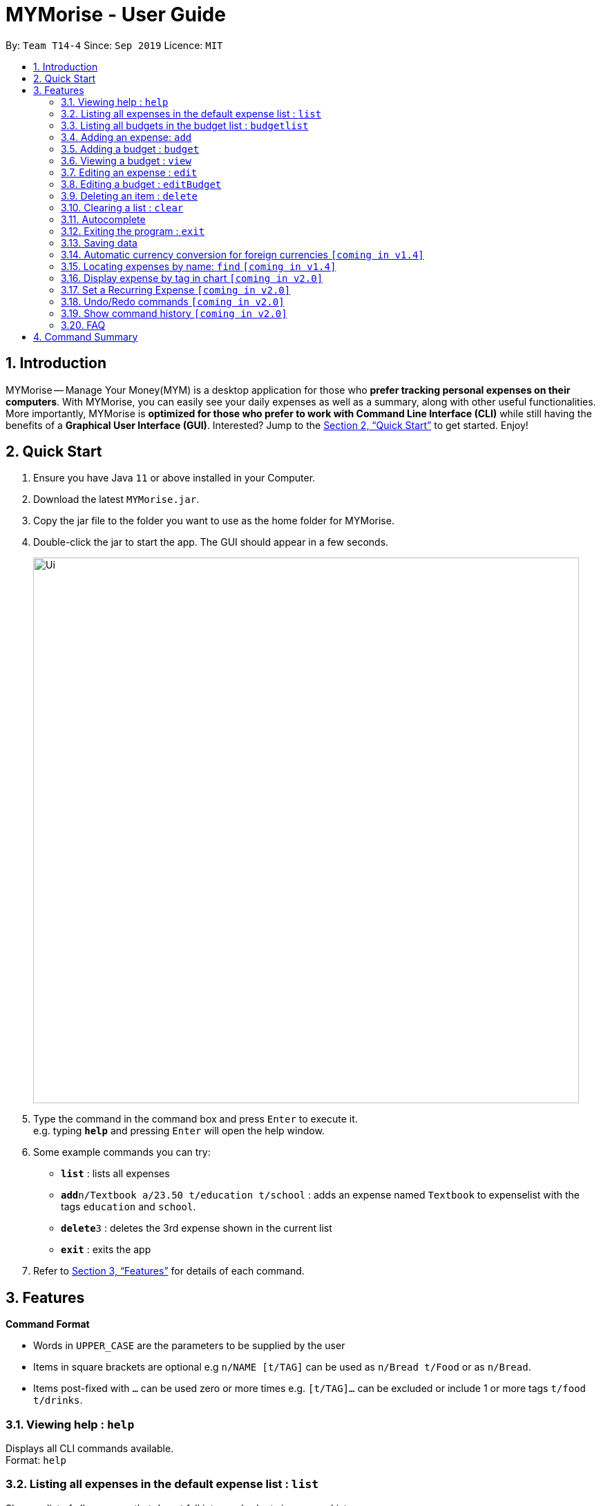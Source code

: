 = MYMorise - User Guide
:site-section: UserGuide
:toc:
:toc-title:
:toc-placement: preamble
:sectnums:
:imagesDir: images
:stylesDir: stylesheets
:xrefstyle: full
:experimental:
ifdef::env-github[]
:tip-caption: :bulb:
:note-caption: :information_source:
endif::[]

By: `Team T14-4`      Since: `Sep 2019`      Licence: `MIT`

== Introduction

MYMorise -- Manage Your Money(MYM) is a desktop application for those who *prefer tracking personal expenses on their
computers*. With MYMorise, you can easily see your daily expenses as well as a summary, along with other useful
functionalities. More importantly, MYMorise is *optimized for those who prefer to work with Command Line Interface (CLI)* while still having the benefits of a *Graphical User Interface
(GUI)*. Interested? Jump to the <<Quick Start>> to get started. Enjoy!

== Quick Start

.  Ensure you have Java `11` or above installed in your Computer.
.  Download the latest `MYMorise.jar`.
.  Copy the jar file to the folder you want to use as the home folder for MYMorise.
.  Double-click the jar to start the app. The GUI should appear in a few seconds.
+
image::Ui.png[width="790"]
+
.  Type the command in the command box and press kbd:[Enter] to execute it. +
e.g. typing *`help`* and pressing kbd:[Enter] will open the help window.
.  Some example commands you can try:

* *`list`* : lists all expenses
* **`add`**`n/Textbook a/23.50 t/education t/school` : adds an expense named `Textbook` to expenselist with the tags
`education` and `school`.
* **`delete`**`3` : deletes the 3rd expense shown in the current list
* *`exit`* : exits the app

.  Refer to <<Features>> for details of each command.

[[Features]]
== Features

====
*Command Format*

* Words in `UPPER_CASE` are the parameters to be supplied by the user
* Items in square brackets are optional e.g `n/NAME [t/TAG]` can be used as `n/Bread t/Food` or as `n/Bread`.
* Items post-fixed with `…`​ can be used zero or more times e.g. `[t/TAG]…`​ can be excluded or include 1 or more tags `t/food t/drinks`.
====

=== Viewing help : `help`
Displays all CLI commands available. +
Format: `help`

=== Listing all expenses in the default expense list : `list`
Shows a list of all expenses that do not fall into any budgets in expenseList. +
Format: `list`

=== Listing all budgets in the budget list : `budgetlist`
Shows a list of all budgets. +
Format: `budgetlist`

=== Adding an expense: `add`
Adds an expense to track.* +
Format: `add n/NAME a/AMOUNT [c/CURRENCY] [d/DATE] [t/TAG]…​`

[TIP]
An expense with no currency specified will have the default currency set.
[TIP]
An expense with no date specified will default to current date of addition.
[TIP]
An expense can have any number of tags (including no tags).

Examples:

* `add n/Coffee a/1.80 t/food`
* `add n/Textbook a/23.50 t/education t/school`

*An added expense may automatically fall into a budget if the date of expense
falls into a budget period. Otherwise it will fall into the default expense list.

=== Adding a budget : `budget`
Specifies a budget for a period beginning from the specified start date to an end date. +
Format: `budget n/NAME a/AMOUNT [c/CURRENCY] d/STARTDATE ed/ENDDATE`

****
* Sets a budget for a period beginning from STARTDATE to ENDDATE (inclusive). All expenses made during
that period after the budget is set, will be included into the budget and the budget will deduct the expense
to indicate how much funds are left available to spend.
* Only expenses made that fall into the budget period after the budget is set will
be included into the budget. Expenses created before the budget is set but falls into the budget period
will not be included into the budget. They will remain in the default expense list.
****
[TIP]
A budget with no currency specified will have the default currency set.

Examples:

* `budget n/Japan Travel a/4000 c/USD d/9/10/19 ed/19/10/19` +
Sets a budget of SGD4000 for the period from Wed, 9th Oct 19 to Sat, 19th Oct 19.
* `budget n/January 2019 Budget a/800 c/SGD d/1/1/19 ed/31/1/19` +
Sets a budget of SGD800 for the period from Tue, 1st Jan 19 to Thu, 31st Jan 19.

=== Viewing a budget : `view`
Views an existing budget in the budget list. +
Format: `view INDEX`

****
* Views the expenses stored in the budget, and shows the amount of money left in the budget.
****

=== Editing an expense : `edit`
Edits an existing expense in the expense list. +
Format: `edit INDEX [n/NAME] [a/AMOUNT] [c/CURRENCY] [t/TAG]…`

****
* Edits the expense at the specified `INDEX`. The index refers to the index number shown in the displayed expense
list. The index *must be a positive integer* 1, 2, 3, …​ The index is relative to what is displayed on the GUI rather
than the actual index of the expense in expenseList.
* At least one of the optional fields must be provided.
* Existing values will be updated to the input values.
* When editing tags, the existing tags of the expense will be removed i.e adding of tags is not cumulative.
* You can remove all the expense’s tags by typing `t/`  without specifying any tags after it.
****

Examples:

* `edit 1 a/20.10` +
Edits the amount of the first expense to be `$20.10`.
* `edit 2 n/Poets Coffee t/` +
Replaces the name of the second expense to `Poets Coffee` and clears all existing tags.

=== Editing a budget : `editBudget`
Edits an existing budget in the budget list. +
Format: `editBudget INDEX [n/NAME] [a/AMOUNT] [c/CURRENCY]…`

****
* Edits the budget at the specified `INDEX`. The index refers to the index number shown in the displayed budget list.
The index *must be a positive integer* 1, 2, 3, …​ The index is relative to what is displayed on the GUI rather than
the actual index of the budget in MYMorise.
* At least one of the optional fields must be provided.
* Existing values will be updated to the input values.
****

Examples:

* `editBudget 1 n/Japan Travel a/4000` +
Edits the name and the amount of the first budget to `Japan Travel` and `4000` respectively.
* `editBudget 2 c/USD` +
Edits the currency of the second budget to `USD` only. Other fields remain unchanged.

// tag::delete[]
=== Deleting an item : `delete`
Deletes the item at the specified index.* +
Format: `delete INDEX`

****
* Deletes the item at the specified INDEX.
* The index refers to the index number shown in the displayed list.
* The index *must be a positive integer* 1, 2, 3, …​
 The index is relative to what is displayed on the GUI rather than the actual index of the stored items.
****

*The item to be deleted depends on the current view state. If the user is currently viewing
a list of expenses, then delete will delete the expense specified by index. If the user
is currently viewing a list of budgets, then delete will delete the budget specified by index.

Examples:

*While viewing list of expenses*

* `list` +
`delete 2` +
Deletes the second expense in the default expense list in MYMorise.

* `find n/Coffee` +
`delete 1` +
Deletes the first expense in the results of the find command.

*While viewing list of budgets*

* `listbudgets` +
`delete 2`
Deletes the second budget in the budget list in MYMorise.
// end::delete[]

=== Clearing a list : `clear`
Deletes all items in the current list.* +
Format: `clear`

Using `clear` while viewing an expenselist will delete all expenses in that list. +
Using `clear` while viewing the budgetlist will delete all budgets in the list.

=== Autocomplete
Equip with IDE-like autocomplete function for faster input and
enables users to quickly fill in command arguments with
autocomplete suggestions.

Suggestions include commonly used words in MYMorise and users may customize the suggestion list by changing the
`vocabulary.txt`

When the user types, if there are suggestions for a certain input, user can press kbd:[tab] to autofill the first
suggestion or press kbd:[DOWN] and kbd:[UP] to navigate between suggestions and then press kbd:[tab] or kbd:[enter]
to autofill the selected item. User may also just kbd:[click] on an item to autofill.

=== Exiting the program : `exit`
Exits the program. +
Format: `exit`

// tag::saving[]
=== Saving data
Expense and Budget data are saved in the hard disk automatically after any command that changes the data.
There is no need to save manually.
// end::saving[]

=== Automatic currency conversion for foreign currencies `[coming in v1.4]`
MYMorise is able to automatically display foreign currencies in the default currency set by the user. By default this is set
to Singapore Dollars (SGD). The conversions are done in the following scenarios:

* When an expenses specifies a currency that is not the default currency
* When an expense specifies a currency that is different from that budget it is associated to.

This automatic conversion allows for the computation of budgets and expenses regardless of their underlying currencies to provide
a cleaner experience when viewing budgets and expenses with multiple differing currencies.

The latest Foreign Exchange data for a limited set of supported currencies are updated whenever the application is launched. The list of supported currencies are as follows:

[width="80%",cols="10%,10%,10%,10%,10%,10%,10%,10%,10%,10%,10%",options="header",]
|=======================================================================
| CAD | HKD | ISK | PHP | DKK | HUF | CZK | GBP | RON | SEK | IDR
| INR | BRL | RUB | HRK | JPY | THB | CHF | EUR | MYR | BGN | TRY
| CNY | NOK | NZD | ZAR | USD | MXN | SGD | AUD | ILS | KRW | PLN
|=======================================================================

=== Locating expenses by name: `find` `[coming in v1.4]`
Finds all expenses by name, date, tag. +
Format: `find [n/NAME] [d/DATE] [t/TAG]`

****
* Search by name and tag is case insensitive. e.g hans will match Hans
* Search by date must use the date format `dd/MM/yyyy`
* The order of the keywords does not matter. e.g. `Hans Bo` will match `Bo Hans`
* Only the fields provided are searched.
* Only whole words will be matched e.g. `Han` will not match `Hans`
****

Examples:

* `find n/Coffee` +
Returns `coffee` and `Starbucks Coffee`.
* `find n/Cheesecake` +
Returns any expense having names `Cheesecake`, eg: `Strawberry Cheesecake`, `Blueberry Cheesecake`.

=== Display expense by tag in chart `[coming in v2.0]`
_{Displays the expense in a pie chart to show breakdown of expenses.}_

=== Set a Recurring Expense `[coming in v2.0]`
_{Sets a recurring expense for a specific duration and frequency.}_

=== Undo/Redo commands `[coming in v2.0]`
_{Allows user to undo and redo commands.}_

=== Show command history `[coming in v2.0]`
_{User is able to navigate using up and down keys to cycle through past commands typed during the session.}_

=== FAQ

*Q*: How do I transfer my data to another Computer? +
*A*: Run the app in the other computer and overwrite the empty data file it creates with the file that contains the data from your MYMorise/data folder.

== Command Summary

* *Help* : `help`
* *List* : `list`
* *List Budgets* : `budgetlist`
* *Add* : `add n/NAME a/AMOUNT [c/CURRENCY] [d/DATE] [t/TAG]…` +
e.g. `add n/Coffee a/2.00 c/SGD t/nourishment t/school`
* *Add Budget* : `budget n/NAME a/AMOUNT [c/CURRENCY] d/STARTDATE ed/ENDDATE`
e.g. `budget n/Japan Travel a/4000 c/USD d/9/10/19 ed/19/10/19`
* *View Budget* : `view INDEX`
* *Edit* : `edit INDEX [n/NAME] [a/AMOUNT] [c/CURRENCY] [t/TAG]…​` +
e.g. `edit 2 n/Starbucks Coffee t/nourishment`
* *Edit Budget* : `editBudget INDEX [n/NAME] [a/AMOUNT] [c/CURRENCY]` +
e.g. `editBudget 3 n/Korea Travel c/KRW`
* *Find* : `find [n/NAME] [d/DATE] [t/TAG]` +
e.g. `find n/Coffee d/13/12/2019 t/nourishment` +
e.g. `find t/nourishment`
* *Delete* : `delete INDEX` +
e.g. `delete 3`
* *Clear* : `clear`
* *Exit* : `exit`

